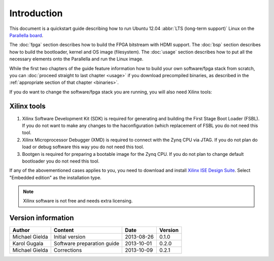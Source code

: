 Introduction
============

This document is a quickstart guide describing how to run Ubuntu 12.04 :abbr:`LTS (long-term support)` Linux on the `Parallella board <http://www.parallella.org/>`_.

The :doc:`fpga` section describes how to build the FPGA bitstream with HDMI support.
The :doc:`bsp` section describes how to build the bootloader, kernel and OS image (filesystem).
The :doc:`usage` section describes how to put all the necessary elements onto the Parallella and run the Linux image.

While the first two chapters of the guide feature information how to build your own software/fpga stack from scratch, you can :doc:`proceed straight to last chapter <usage>` if you download precompiled binaries, as described in the :ref:`appropriate section of that chapter <binaries>`.

If you do want to change the software/fpga stack you are running, you will also need Xilinx tools:

.. _xilinx:

Xilinx tools
------------

#. Xilinx Software Development Kit (SDK) is required for generating and building the First Stage Boot Loader (FSBL). If you do not want to make any changes to the haconfiguration (which replacement of FSBL you do not need this tool. 

#. Xilinx Microprocessor Debugger (XMD) is required to connect with the Zynq CPU via JTAG. If you do not plan do load or debug software this way you do not need this tool.

#. Bootgen is required for preparing a bootable image for the Zynq CPU. If you do not plan to change default bootloader you do not need this tool.

.. todo:: WRITE ABOUT OPENOCD!!!!

If any of the abovementioned cases applies to you, you need to download and install `Xilinx ISE Design Suite <http://www.xilinx.com/support/download/index.html/content/xilinx/en/downloadNav/design-tools.html>`_.
Select "Embedded edition" as the installation type.

.. note:: Xilinx software is not free and needs extra licensing.

Version information
-------------------

.. csv-table::
   :header-rows: 1

   Author,Content,Date,Version
   Michael Gielda,Initial version,2013-08-26,0.1.0
   Karol Gugala,Software preparation guide,2013-10-01,0.2.0
   Michael Gielda,Corrections,2013-10-09,0.2.1
